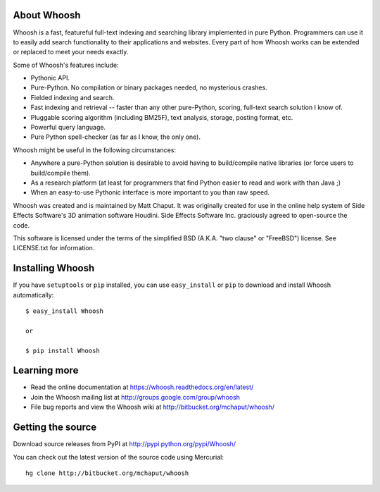 About Whoosh
============

Whoosh is a fast, featureful full-text indexing and searching library
implemented in pure Python. Programmers can use it to easily add search
functionality to their applications and websites. Every part of how Whoosh
works can be extended or replaced to meet your needs exactly.

Some of Whoosh's features include:

* Pythonic API.
* Pure-Python. No compilation or binary packages needed, no mysterious crashes.
* Fielded indexing and search.
* Fast indexing and retrieval -- faster than any other pure-Python, scoring,
  full-text search solution I know of.
* Pluggable scoring algorithm (including BM25F), text analysis, storage,
  posting format, etc.
* Powerful query language.
* Pure Python spell-checker (as far as I know, the only one). 

Whoosh might be useful in the following circumstances:

* Anywhere a pure-Python solution is desirable to avoid having to build/compile
  native libraries (or force users to build/compile them).
* As a research platform (at least for programmers that find Python easier to
  read and work with than Java ;)
* When an easy-to-use Pythonic interface is more important to you than raw
  speed. 

Whoosh was created and is maintained by Matt Chaput. It was originally created
for use in the online help system of Side Effects Software's 3D animation
software Houdini. Side Effects Software Inc. graciously agreed to open-source
the code.

This software is licensed under the terms of the simplified BSD (A.K.A. "two
clause" or "FreeBSD") license. See LICENSE.txt for information.

Installing Whoosh
=================

If you have ``setuptools`` or ``pip`` installed, you can use ``easy_install``
or ``pip`` to download and install Whoosh automatically::

    $ easy_install Whoosh

    or

    $ pip install Whoosh

Learning more
=============

* Read the online documentation at https://whoosh.readthedocs.org/en/latest/

* Join the Whoosh mailing list at http://groups.google.com/group/whoosh

* File bug reports and view the Whoosh wiki at
  http://bitbucket.org/mchaput/whoosh/

Getting the source
==================

Download source releases from PyPI at http://pypi.python.org/pypi/Whoosh/

You can check out the latest version of the source code using Mercurial::

    hg clone http://bitbucket.org/mchaput/whoosh



